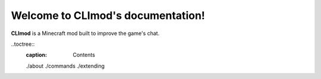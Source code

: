 Welcome to CLImod's documentation!
==================================

**CLImod** is a Minecraft mod built to improve the game's chat.

..toctree::
	:caption: Contents
	
	./about
	./commands
	./extending
